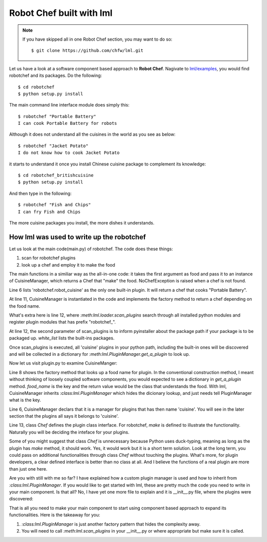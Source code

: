 Robot Chef built with lml
============================

.. note::

   If you have skipped all in one Robot Chef section, you may want to do so::

       $ git clone https://github.com/chfw/lml.git


Let us have a look at a software component based approach to **Robot Chef**.
Nagivate to `lml/examples <https://github.com/chfw/lml/tree/master/examples>`_,
you would find robotchef and its packages. Do the following::

    $ cd robotchef
    $ python setup.py install

The main command line interface module does simply this::

    $ robotchef "Portable Battery"
    I can cook Portable Battery for robots

Although it does not understand all the cuisines in the world as you see
as below::

    $ robotchef "Jacket Potato"
    I do not know how to cook Jacket Potato

it starts to understand it once you install Chinese cuisine package to complement
its knowledge::

    $ cd robotchef_britishcuisine
    $ python setup.py install

And then type in the following::

     $ robotchef "Fish and Chips"
     I can fry Fish and Chips

The more cuisine packages you install, the more dishes it understands.


How lml was used to write up the robotchef
----------------------------------------------------------

Let us look at the main code(main.py) of robotchef. The code does these things:

#. scan for robotchef plugins
#. look up a chef and employ it to make the food

.. code-block:: python
   :linenos:
   :emphasize-lines: 6,11-12

   from lml.loader import scan_plugins

   from robotchef.plugin import CuisineManager, NoChefException


   BUILTINS = ['robotchef.robot_cuisine']


   def main():
       ...
       cuisine_manager = CuisineManager()
       scan_plugins("robotchef_", 'robotchef', white_list=BUILTINS)

       food_name = sys.argv[1]
       try:
           knowledged_chef = cuisine_manager.get_a_plugin(food_name)
           knowledged_chef.make(food=food_name)
       except NoChefException:
           print("I do not know how to cook " + food_name)


The main functions in a similiar way as the all-in-one code: it takes the first argument
as food and pass it to an instance of CuisineManager, which returns a Chef that
"make" the food. NoChefException is raised when a chef is not found.

Line 6 lists 'robotchef.robot_cuisine' as the only one built-in plugin. It will return
a chef that cooks "Portable Battery".

At line 11, CuisineManager is instantiated in the code and implements the factory method
to return a chef depending on the food name. 

What's extra here is line 12, where `:meth:lml.loader.scan_plugins` search through all
installed python modules and register plugin modules that has prefix "robotchef_".

At line 12, the second parameter of scan_plugins is to inform pyinstaller about the
package path if your package is to be packaged up. `white_list` lists the built-ins
packages.

Once scan_plugins is executed, all 'cuisine' plugins in your python path, including
the built-in ones will be discovered and will be collected in a dictionary for
`:meth:lml.PluginManager.get_a_plugin` to look up.

Now let us visit plugin.py to examine CuisineManger:

.. code-block:: python
   :linenos:

   from lml.plugin import PluginManager


   class CuisineManager(PluginManager):
       def __init__(self):
           PluginManager.__init__(self, "cuisine")

       def get_a_plugin(self, food_name=None, **keywords):
           return PluginManager.get_a_plugin(self, key=food_name, **keywords)

       def raise_exception(self, key):
           raise NoChefException("Cannot find a chef")
   
   
   class Chef(object):
   
       def make(self, **params):
           print("I am a chef")

Line 8 shows the factory method that looks up a food name for plugin. In the
conventional construction method, I meant without thinking of loosely coupled
software components, you would expected to see a dictionary in `get_a_plugin`
method. `food_name` is the key and the return value would be the class that
understands the food. With lml, CuisineManager inherits `:class:lml.PluginManager`
which hides the dicionary lookup, and just needs tell PluginManager what is the
key.

Line 6, CuisineManager declars that it is a manager for plugins that has then name
'cuisine'. You will see in the later section that the plugins all says it belongs
to 'cuisine'.

Line 13, class `Chef` defines the plugin class interface. For robotchef, `make` is
defined to illustrate the functionality. Naturally you will be deciding the
inteface for your plugins.

Some of you might suggest that class `Chef` is unnecessary because Python uses
duck-typing, meaning as long as the plugin has `make` method, it should work. Yes,
it would work but it is a short term solution. Look at the long term, you could
pass on additional functionalities through class `Chef` without touching the
plugins. What's more, for plugin developers, a clear defined interface is better
than no class at all. And I believe the functions of a real plugin are more than
just one here.

Are you with still with me so far? I have explained how a custom plugin manager
is used and how to inherit from `:class:lml.PluginManager`. If you would like
to get started with lml, these are pretty much the code you need to write in
your main component. Is that all? No, I have yet one more file to explain and
it is __init__.py file, where the plugins were discovered:


That is all you need to make your main component to start using component based approach
to expand its functionalities. Here is the takeaway for you:

#. `:class:lml.PluginManager` is just another factory pattern that hides the
   complexity away.
#. You will need to call `:meth:lml.scan_plugins` in your __init__.py or where
   appropriate but make sure it is called.
